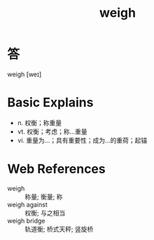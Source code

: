 #+title: weigh
#+HUGO_BASE_DIR: ~/Org/www/
#+roam_tags:名词解释

* 答 

weigh [weɪ]

* Basic Explains
- n. 权衡；称重量
- vt. 权衡；考虑；称…重量
- vi. 重量为…；具有重要性；成为…的重荷；起锚

* Web References
- weigh :: 称量; 衡量; 称
- weigh against :: 权衡; 与之相当
- weigh bridge :: 轨道衡; 桥式天秤; 竖旋桥

